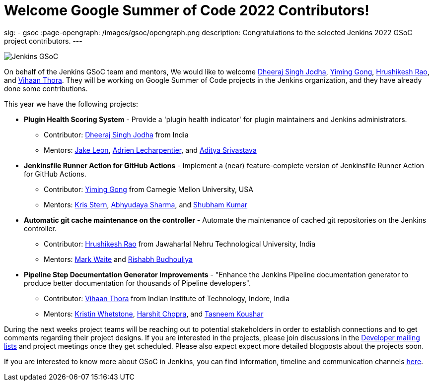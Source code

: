 = Welcome Google Summer of Code 2022 Contributors!
:page-tags: gsoc, gsoc2022, events

:page-author: alyssat, jmMeessen
sig:
- gsoc
:page-opengraph: /images/gsoc/opengraph.png
description:   Congratulations to the selected Jenkins 2022 GSoC project contributors.
---

image:/images/gsoc/jenkins-gsoc-logo_small.png[Jenkins GSoC, role=center, float=right]

On behalf of the Jenkins GSoC team and mentors,
We would like to welcome
link:https://github.com/dheerajodha[Dheeraj Singh Jodha],
link:https://github.com/Cr1t-GYM[Yiming Gong],
link:https://github.com/hrushi20[Hrushikesh Rao], and
link:https://github.com/vihaanthora[Vihaan Thora].
They will be working on Google Summer of Code projects in the Jenkins organization,
and they have already done some contributions.

This year we have the following projects:

* **Plugin Health Scoring System** -
Provide a 'plugin health indicator' for plugin maintainers and Jenkins administrators.
** Contributor: link:https://github.com/dheerajodha[Dheeraj Singh Jodha] from India
** Mentors: link:/blog/authors/jleon[Jake Leon], link:https://github.com/alecharp[Adrien Lecharpentier], and link:https://github.com/ADI10HERO[Aditya Srivastava]

* **Jenkinsfile Runner Action for GitHub Actions** -
Implement a (near) feature-complete version of Jenkinsfile Runner Action for GitHub Actions.
** Contributor: link:https://github.com/Cr1t-GYM[Yiming Gong] from Carnegie Mellon University, USA
** Mentors: link:/blog/authors/krisstern[Kris Stern], link:https://github.com/AbhyudayaSharma[Abhyudaya Sharma], and link:https://github.com/imskr[Shubham Kumar]

* **Automatic git cache maintenance on the controller** -
Automate the maintenance of cached git repositories on the Jenkins controller.
** Contributor: link:https://github.com/hrushi20[Hrushikesh Rao] from Jawaharlal Nehru Technological University, India
** Mentors: link:https://github.com/markewaite[Mark Waite] and link:https://github.com/rishabhBudhouliya[Rishabh Budhouliya]

* **Pipeline Step Documentation Generator Improvements** -
"Enhance the Jenkins Pipeline documentation generator to produce better documentation for thousands of Pipeline developers".
** Contributor: link:https://github.com/vihaanthora[Vihaan Thora] from Indian Institute of Technology, Indore, India
** Mentors: link:https://github.com/kwhetstone[Kristin Whetstone], link:https://github.com/arpoch[Harshit Chopra], and
link:https://github.com/koushartasneem[Tasneem Koushar]

During the next weeks project teams will be reaching out to potential stakeholders in order to establish connections and
to get comments regarding their project designs.
If you are interested in the projects, please join discussions in the
link:https://groups.google.com/g/jenkinsci-dev[Developer mailing lists] and project meetings once they get scheduled.
Please also expect expect more detailed blogposts about the projects soon.

If you are interested to know more about GSoC in Jenkins, you can find information, timeline and communication channels
link:/projects/gsoc/[here].
